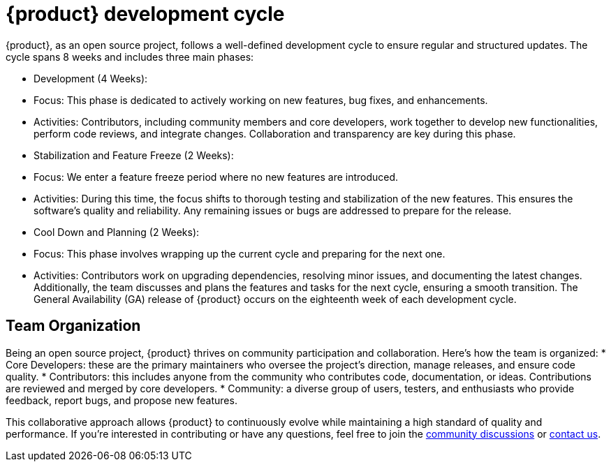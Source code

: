 = {product} development cycle

{product}, as an open source project, follows a well-defined development cycle to ensure regular and structured updates.
The cycle spans 8 weeks and includes three main phases:

* Development (4 Weeks):
  * Focus: This phase is dedicated to actively working on new features, bug fixes, and enhancements.
  * Activities: Contributors, including community members and core developers, work together to develop new functionalities, perform code reviews, and integrate changes.
  Collaboration and transparency are key during this phase.

* Stabilization and Feature Freeze (2 Weeks):
  * Focus: We enter a feature freeze period where no new features are introduced.
  * Activities: During this time, the focus shifts to thorough testing and stabilization of the new features.
  This ensures the software's quality and reliability.
  Any remaining issues or bugs are addressed to prepare for the release.

* Cool Down and Planning (2 Weeks):
  * Focus: This phase involves wrapping up the current cycle and preparing for the next one.
  * Activities: Contributors work on upgrading dependencies, resolving minor issues, and documenting the latest changes.
  Additionally, the team discusses and plans the features and tasks for the next cycle, ensuring a smooth transition.
  The General Availability (GA) release of {product} occurs on the eighteenth week of each development cycle.

== Team Organization

Being an open source project, {product} thrives on community participation and collaboration.
Here's how the team is organized:
* Core Developers: these are the primary maintainers who oversee the project's direction, manage releases, and ensure code quality.
* Contributors: this includes anyone from the community who contributes code, documentation, or ideas.
Contributions are reviewed and merged by core developers.
* Community: a diverse group of users, testers, and enthusiasts who provide feedback, report bugs, and propose new features.

This collaborative approach allows {product} to continuously evolve while maintaining a high standard of quality and performance.
If you're interested in contributing or have any questions, feel free to join the xref:user-manual:forum.adoc[community discussions] or xref:user-manual:help.adoc[contact us].